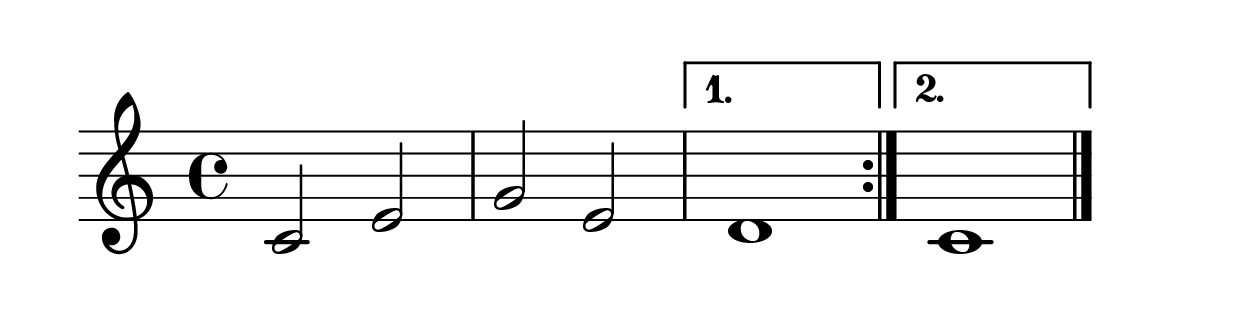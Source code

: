 \version "2.20.0" 

\language "english" 

\header {
	tagline = ""
}


#(set-global-staff-size 32) 

\paper {
	paper-width = 16\cm
	paper-height = 4\cm
	system-system-spacing.basic-distance = #16
	top-markup-spacing.basic-distance = #12
	ragged-last = ##t
}


\score {
	\relative c' {
		\repeat volta 2 {
			c2 e g e
		}
		\alternative {
			d1
			c1
		}
		\bar "|."
	}
	
	\layout {
		indent = #0
	}
	
}


% i: 2*[1, 2]{3, 4}
% s: 2*[2]{1 1}
